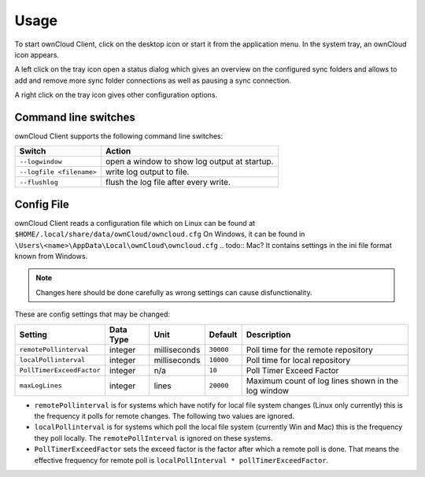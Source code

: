 Usage
=====
.. index:: usage, client sync usage

To start ownCloud Client, click on the desktop icon or start it from the
application menu. In the system tray, an ownCloud icon appears.

.. index:: start application

A left click on the tray icon open a status dialog which gives an overview on
the configured sync folders and allows to add and remove more sync folder
connections as well as pausing a sync connection.

A right click on the tray icon gives other configuration options.


Command line switches
---------------------
.. index:: command line switches, command line, options, parameters


ownCloud Client supports the following command line switches:

+--------------------------+------------------------------------------------+
| Switch                   | Action                                         |
+==========================+================================================+
| ``--logwindow``          | open a window to show log output at startup.   |
+--------------------------+------------------------------------------------+
| ``--logfile <filename>`` | write log output to file.                      |
+--------------------------+------------------------------------------------+
| ``--flushlog``           | flush the log file after every write.          |
+--------------------------+------------------------------------------------+

Config File
-----------
.. index:: config file

ownCloud Client reads a configuration file which on Linux can be found at ``$HOME/.local/share/data/ownCloud/owncloud.cfg``
On Windows, it can be found in ``\Users\<name>\AppData\Local\ownCloud\owncloud.cfg``
.. todo:: Mac?
It contains settings in the ini file format known from Windows. 

.. note:: Changes here should be done carefully as wrong settings can cause disfunctionality.


These are config settings that may be changed:

+---------------------------+-----------+--------------+-----------+-----------------------------------------------------+
| Setting                   | Data Type | Unit         | Default   | Description                                         |
+===========================+===========+==============+===========+=====================================================+
| ``remotePollinterval``    | integer   | milliseconds | ``30000`` | Poll time for the remote repository                 |
+---------------------------+-----------+--------------+-----------+-----------------------------------------------------+
| ``localPollinterval``     | integer   | milliseconds | ``10000`` | Poll time for local repository                      |
+---------------------------+-----------+--------------+-----------+-----------------------------------------------------+
| ``PollTimerExceedFactor`` | integer   | n/a          | ``10``    | Poll Timer Exceed Factor                            |
+---------------------------+-----------+--------------+-----------+-----------------------------------------------------+
| ``maxLogLines``           | integer   | lines        | ``20000`` | Maximum count of log lines shown in the log window  |
+---------------------------+-----------+--------------+-----------+-----------------------------------------------------+

* ``remotePollinterval`` is for systems which have notify for local file system changes (Linux only currently)
  this is the frequency it polls for remote changes. The following two values are ignored.

* ``localPollinterval`` is for systems which poll the local file system (currently Win and Mac) this is the
  frequency they poll locally. The ``remotePollInterval`` is ignored on these systems.

* ``PollTimerExceedFactor`` sets  the exceed factor is the factor after which a remote poll is done. That means the effective
  frequency for remote poll is ``localPollInterval * pollTimerExceedFactor``.
